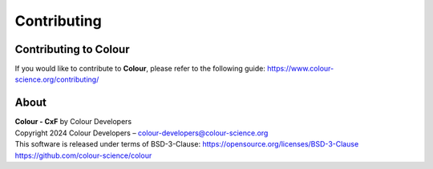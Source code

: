 Contributing
============

Contributing to Colour
----------------------

If you would like to contribute to **Colour**, please refer to the following guide: https://www.colour-science.org/contributing/

About
-----

| **Colour - CxF** by Colour Developers
| Copyright 2024 Colour Developers – `colour-developers@colour-science.org <colour-developers@colour-science.org>`__
| This software is released under terms of BSD-3-Clause: https://opensource.org/licenses/BSD-3-Clause
| `https://github.com/colour-science/colour <https://github.com/colour-science/colour>`__
